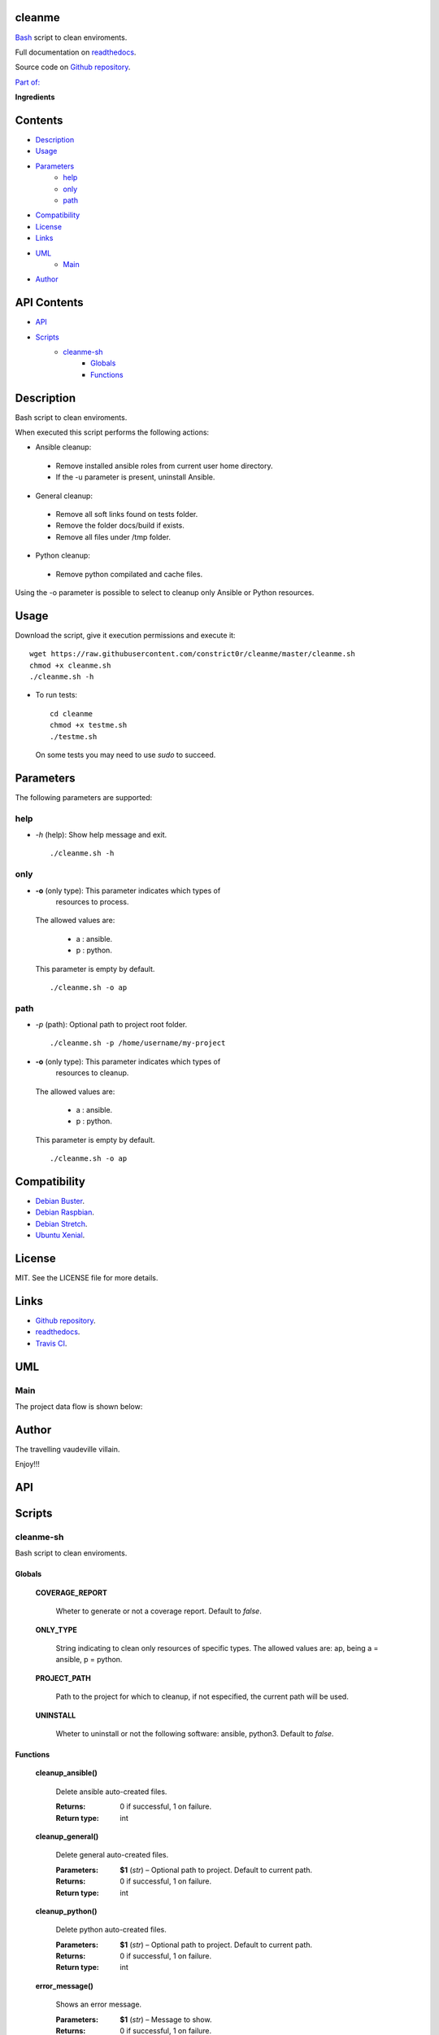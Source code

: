 
cleanme
*******

.. image:: https://api.travis-ci.org/constrict0r/cleanme.svg
   :alt: travis

.. image:: https://readthedocs.org/projects/cleanme/badge
   :alt: readthedocs

`Bash <https://en.wikipedia.org/wiki/Bash_%28Unix_shell%29>`_ script
to clean enviroments.

Full documentation on `readthedocs
<https://cleanme.readthedocs.io/en/latest/>`_.

Source code on `Github repository
<https://github.com/constrict0r/cleanme>`_.

`Part of: <https://github.com/topics/doombots>`_

.. image:: https://raw.githubusercontent.com/constrict0r/images/master/cleanme/doombots.png
   :alt: doombots

**Ingredients**

.. image:: https://raw.githubusercontent.com/constrict0r/images/master/cleanme/ingredients.png
   :alt: ingredients


Contents
********

* `Description <#Description>`_
* `Usage <#Usage>`_
* `Parameters <#Parameters>`_
   * `help <#help>`_
   * `only <#only>`_
   * `path <#path>`_
* `Compatibility <#Compatibility>`_
* `License <#License>`_
* `Links <#Links>`_
* `UML <#UML>`_
   * `Main <#main>`_
* `Author <#Author>`_

API Contents
************

* `API <#API>`_
* `Scripts <#scripts>`_
   * `cleanme-sh <#cleanme-sh>`_
      * `Globals <#globals>`_
      * `Functions <#functions>`_

Description
***********

Bash script to clean enviroments.

When executed this script performs the following actions:

* Ansible cleanup:

..

   * Remove installed ansible roles from current user home directory.

   * If the -u parameter is present, uninstall Ansible.

* General cleanup:

..

   * Remove all soft links found on tests folder.

   * Remove the folder docs/build if exists.

   * Remove all files under /tmp folder.

* Python cleanup:

..

   * Remove python compilated and cache files.

Using the -o parameter is possible to select to cleanup only Ansible
or Python resources.


Usage
*****

Download the script, give it execution permissions and execute it:

::

   wget https://raw.githubusercontent.com/constrict0r/cleanme/master/cleanme.sh
   chmod +x cleanme.sh
   ./cleanme.sh -h

* To run tests:

..

   ::

      cd cleanme
      chmod +x testme.sh
      ./testme.sh

   On some tests you may need to use *sudo* to succeed.


Parameters
**********

The following parameters are supported:


help
====

* *-h* (help): Show help message and exit.

..

   ::

      ./cleanme.sh -h


only
====

* **-o** (only type): This parameter indicates which types of
   resources to process.

..

   The allowed values are:

   ..

      * a : ansible.

      * p : python.

   This parameter is empty by default.

   ::

      ./cleanme.sh -o ap


path
====

* *-p* (path): Optional path to project root folder.

..

   ::

      ./cleanme.sh -p /home/username/my-project

* **-o** (only type): This parameter indicates which types of
   resources to cleanup.

..

   The allowed values are:

   ..

      * a : ansible.

      * p : python.

   This parameter is empty by default.

   ::

      ./cleanme.sh -o ap


Compatibility
*************

* `Debian Buster <https://wiki.debian.org/DebianBuster>`_.

* `Debian Raspbian <https://raspbian.org/>`_.

* `Debian Stretch <https://wiki.debian.org/DebianStretch>`_.

* `Ubuntu Xenial <http://releases.ubuntu.com/16.04/>`_.


License
*******

MIT. See the LICENSE file for more details.


Links
*****

* `Github repository <https://github.com/constrict0r/cleanme>`_.

* `readthedocs <https://cleanme.readthedocs.io/en/latest/>`_.

* `Travis CI <https://travis-ci.org/constrict0r/cleanme>`_.


UML
***


Main
====

The project data flow is shown below:

.. image:: https://raw.githubusercontent.com/constrict0r/images/master/cleanme/main.png
   :alt: main


Author
******

.. image:: https://raw.githubusercontent.com/constrict0r/images/master/cleanme/author.png
   :alt: author

The travelling vaudeville villain.

Enjoy!!!

.. image:: https://raw.githubusercontent.com/constrict0r/images/master/cleanme/enjoy.png
   :alt: enjoy


API
***


Scripts
*******


**cleanme-sh**
==============

Bash script to clean enviroments.


Globals
-------

..

   **COVERAGE_REPORT**

   ..

      Wheter to generate or not a coverage report. Default to *false*.

   **ONLY_TYPE**

   ..

      String indicating to clean only resources of specific types. The
      allowed values are: ap, being a = ansible, p = python.

   **PROJECT_PATH**

   ..

      Path to the project for which to cleanup, if not especified, the
      current path will be used.

   **UNINSTALL**

   ..

      Wheter to uninstall or not the following software: ansible,
      python3. Default to *false*.


Functions
---------

..

   **cleanup_ansible()**

   ..

      Delete ansible auto-created files.

      :Returns:
         0 if successful, 1 on failure.

      :Return type:
         int

   **cleanup_general()**

   ..

      Delete general auto-created files.

      :Parameters:
         **$1** (*str*) – Optional path to project. Default to current
         path.

      :Returns:
         0 if successful, 1 on failure.

      :Return type:
         int

   **cleanup_python()**

   ..

      Delete python auto-created files.

      :Parameters:
         **$1** (*str*) – Optional path to project. Default to current
         path.

      :Returns:
         0 if successful, 1 on failure.

      :Return type:
         int

   **error_message()**

   ..

      Shows an error message.

      :Parameters:
         **$1** (*str*) – Message to show.

      :Returns:
         0 if successful, 1 on failure.

      :Return type:
         int

   **get_parameters()**

   ..

      Get bash parameters.

      Accepts:

      ..

         * *h* (help).

         * *o* <types> (only clean type).

         * *p* <path> (project_path).

         * *u* (uninstall).

      :Parameters:
         **$@** (*str*) – Bash arguments.

      :Returns:
         0 if successful, 1 on failure. Set globals.

      :Return type:
         int

   **help()**

   ..

      Shows help message.

      :Parameters:
         Function has no arguments.

      :Returns:
         0 if successful, 1 on failure.

      :Return type:
         int

   **main()**

   ..

      Setup requirements and run tests.

      ..

         :Parameters:
            **$@** (*str*) – Bash arguments.

         :Returns:
            0 if successful, 1 on failure.

         :Return type:
            int

   **sanitize()**

   ..

      Sanitize input.

      The applied operations are:

      ..

         * Trim.

      :Parameters:
         **$1** (*str*) – Text to sanitize.

      :Returns:
         The sanitized input.

      :Return type:
         str

   **uninstall_ansible()**

   ..

      Uninstall Ansible.

      :Returns:
         0 if successful, 1 on failure.

      :Return type:
         int

